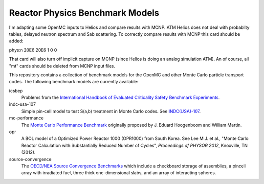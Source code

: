 ================================
Reactor Physics Benchmark Models
================================

I'm adapting some OpenMC inputs to Helios and compare results with MCNP. ATM
Helios does not deal with probablity tables, delayed neutron spectrum and Sab
scattering. To correctly compare results with MCNP this card should be added:

phys:n 20E6 20E6 1 0 0

That card will also turn off implicit capture on MCNP (since Helios is doing
an analog simulation ATM). An of course, all "mt" cards should be deleted from
MCNP input files.

This repository contains a collection of benchmark models for the OpenMC and
other Monte Carlo particle transport codes. The following benchmark models are
currently available:

icsbep 
  Problems from the `International Handbook of Evaluated Criticality Safety
  Benchmark Experiments`_.

indc-usa-107
  Simple pin-cell model to test S(a,b) treatment in Monte Carlo codes. See
  `INDC(USA)-107`_.

mc-performance
  The `Monte Carlo Performance Benchmark`_ originally proposed by J. Eduard
  Hoogenboom and William Martin.

opr
  A BOL model of a Optimized Power Reactor 1000 (OPR1000) from South Korea. See
  Lee M.J. et al., "Monte Carlo Reactor Calculation with Substantially Reduced
  Number of Cycles", *Proceedings of PHYSOR 2012*, Knoxville, TN (2012).

source-convergence
  The `OECD/NEA Source Convergence Benchmarks`_ which include a checkboard
  storage of assemblies, a pincell array with irradiated fuel, three thick
  one-dimensional slabs, and an array of interacting spheres.

.. _International Handbook of Evaluated Criticality Safety Benchmark Experiments: http://icsbep.inel.gov/handbook.shtml

.. _INDC(USA)-107: http://www-nds.iaea.org/publications/indc/indc-usa-0107.pdf

.. _Monte Carlo Performance Benchmark: http://www.oecd-nea.org/dbprog/MonteCarloPerformanceBenchmark.htm

.. _OECD/NEA Source Convergence Benchmarks: http://www.oecd-nea.org/science/wpncs/convergence/specifications/index.html
